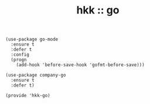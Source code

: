 #+TITLE: hkk :: go

#+begin_src elisp
  (use-package go-mode
    :ensure t
    :defer t
    :config
    (progn
      (add-hook 'before-save-hook 'gofmt-before-save)))

  (use-package company-go
    :ensure t
    :defer t)

  (provide 'hkk-go)
#+end_src

#+PROPERTY: tangle "~/.emacs.d/hkk/hkk-go.el"
